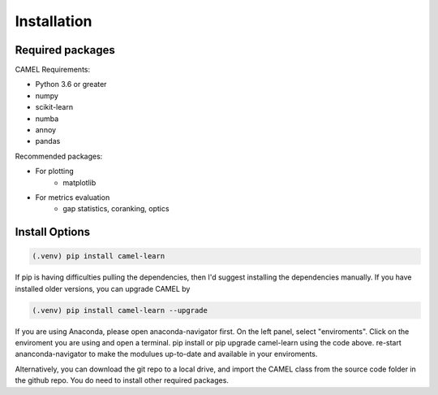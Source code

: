 Installation
=============

.. _installation:

Required packages
------------------

CAMEL Requirements:

* Python 3.6 or greater
* numpy
* scikit-learn
* numba
* annoy
* pandas

Recommended packages:

* For plotting
   * matplotlib
* For metrics evaluation
   * gap statistics, coranking, optics

Install Options
--------------------

.. code:: console

     (.venv) pip install camel-learn

If pip is having difficulties pulling the dependencies, then I'd suggest installing
the dependencies manually. If you have installed older versions, you can upgrade CAMEL by

.. code:: console

     (.venv) pip install camel-learn --upgrade


If you are using Anaconda, please open anaconda-navigator first. On the left panel, select "enviroments". Click on the enviroment you are using and open 
a terminal. pip install or pip upgrade camel-learn using the code above. re-start ananconda-navigator to make the modulues up-to-date and available in your enviroments.


Alternatively, you can download the git repo to a local drive, and import the CAMEL class from the source code folder in the github repo. You do need to install other required packages.


